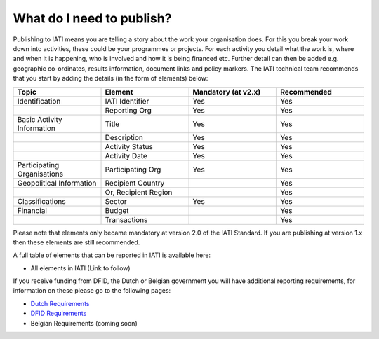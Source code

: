 What do I need to publish?
=========

Publishing to IATI means you are telling a story about the work your organisation does. For this you break your work down into activities, these could be your programmes or projects. For each activity you detail what the work is, where and when it is happening, who is involved and how it is being financed etc. Further detail can then be added e.g. geographic co-ordinates, results information, document links and policy markers. The IATI technical team recommends that you start by adding the details (in the form of elements) below:

.. list-table::
   :widths: 25 25 25 25
   :header-rows: 1

   * - Topic
     - Element
     - Mandatory (at v2.x)
     - Recommended
   * - Identification
     - IATI Identifier
     - Yes
     - Yes
   * - 
     - Reporting Org
     - Yes
     - Yes
   * - Basic Activity Information
     - Title
     - Yes
     - Yes
   * -
     - Description
     - Yes
     - Yes
   * - 
     - Activity Status
     - Yes
     - Yes
   * -
     - Activity Date
     - Yes
     - Yes
   * - Participating Organisations
     - Participating Org
     - Yes
     - Yes
   * - Geopolitical Information
     - Recipient Country
     - 
     - Yes
   * -
     - Or, Recipient Region
     - 
     - Yes
   * - Classifications
     - Sector
     - Yes
     - Yes
   * - Financial
     - Budget
     - 
     - Yes
   * - 
     - Transactions
     -  
     - Yes

Please note that elements only became mandatory at version 2.0 of the IATI Standard. If you are publishing at version 1.x then these elements are still recommended.

A full table of elements that can be reported in IATI is available here:

* All elements in IATI (Link to follow)

If you receive funding from DFID, the Dutch or Belgian government you will have additional reporting requirements, for information on these please go to the following pages:

* `Dutch Requirements <https://www.government.nl/documents/publications/2015/12/01/open-data-and-development-cooperation>`__

* `DFID Requirements <https://www.bond.org.uk/strengthen/iati-ngos>`__

* Belgian Requirements (coming soon)
